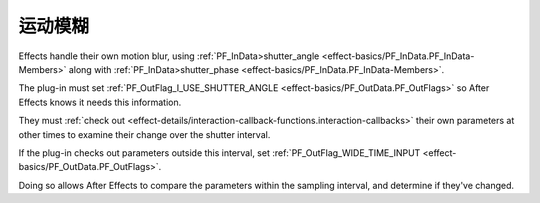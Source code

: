 .. _effect-details/motion-blur:

运动模糊
################################################################################

Effects handle their own motion blur, using :ref:`PF_InData>shutter_angle <effect-basics/PF_InData.PF_InData-Members>` along with :ref:`PF_InData>shutter_phase <effect-basics/PF_InData.PF_InData-Members>`.

The plug-in must set :ref:`PF_OutFlag_I_USE_SHUTTER_ANGLE <effect-basics/PF_OutData.PF_OutFlags>` so After Effects knows it needs this information.

They must :ref:`check out <effect-details/interaction-callback-functions.interaction-callbacks>` their own parameters at other times to examine their change over the shutter interval.

If the plug-in checks out parameters outside this interval, set :ref:`PF_OutFlag_WIDE_TIME_INPUT <effect-basics/PF_OutData.PF_OutFlags>`.

Doing so allows After Effects to compare the parameters within the sampling interval, and determine if they've changed.

